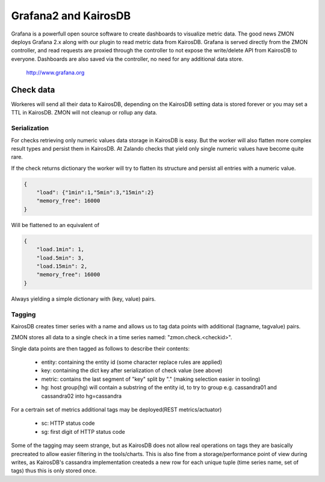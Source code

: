 .. _grafana:

********************
Grafana2 and KairosDB
********************

Grafana is a powerfull open source software to create dashboards to visualize metric data. The good news ZMON deploys Grafana 2.x along with our plugin to read metric data from KairosDB. Grafana is served directly from the ZMON controller, and read requests are proxied through the controller to not expose the write/delete API from KairosDB to everyone. Dashboards are also saved via the controller, no need for any additional data store.

  http://www.grafana.org

Check data
==========

Workeres will send all their data to KairosDB, depending on the KairosDB setting data is stored forever or you may set a TTL in KairosDB. ZMON will not cleanup or rollup any data.

Serialization
-------------

For checks retrieving only numeric values data storage in KairosDB is easy. But the worker will also flatten more complex result types and persist them in KairosDB. At Zalando checks that yield only single numeric values have become quite rare.

If the check returns dictionary the worker will try to flatten its structure and persist all entries with a numeric value.

.. code-block:: json

    {
        "load": {"1min":1,"5min":3,"15min":2}
        "memory_free": 16000
    }

Will be flattened to an equivalent of

.. code-block:: json

    {
        "load.1min": 1,
        "load.5min": 3,
        "load.15min": 2,
        "memory_free": 16000
    }

Always yielding a simple dictionary with (key, value) pairs.

Tagging
-------

KairosDB creates timer series with a name and allows us to tag data points with additional (tagname, tagvalue) pairs.

ZMON stores all data to a single check in a time series named: "zmon.check.<checkid>".

Single data points are then tagged as follows to describe their contents:

 * entity: containing the entity id (some character replace rules are applied)
 * key: containing the dict key after serialization of check value (see above)
 * metric: contains the last segment of "key" split by "." (making selection easier in tooling)
 * hg: host group(hg) will contain a substring of the entity id, to try to group e.g. cassandra01 and cassandra02 into hg=cassandra

For a certrain set of metrics additional tags may be deployed(REST metrics/actuator)

 * sc: HTTP status code
 * sg: first digit of HTTP status code

Some of the tagging may seem strange, but as KairosDB does not allow real operations on tags they are basically precreated to allow easier filtering in the tools/charts. This is also fine from a storage/performance point of view during writes, as KairosDB's cassandra implementation createds a new row for each unique tuple (time series name, set of tags) thus this is only stored once.
